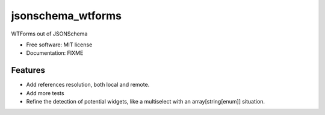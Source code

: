 ==================
jsonschema_wtforms
==================

WTForms out of JSONSchema


* Free software: MIT license
* Documentation: FIXME


Features
--------

* Add references resolution, both local and remote.
* Add more tests
* Refine the detection of potential widgets, like a multiselect with an array[string[enum]] situation.
